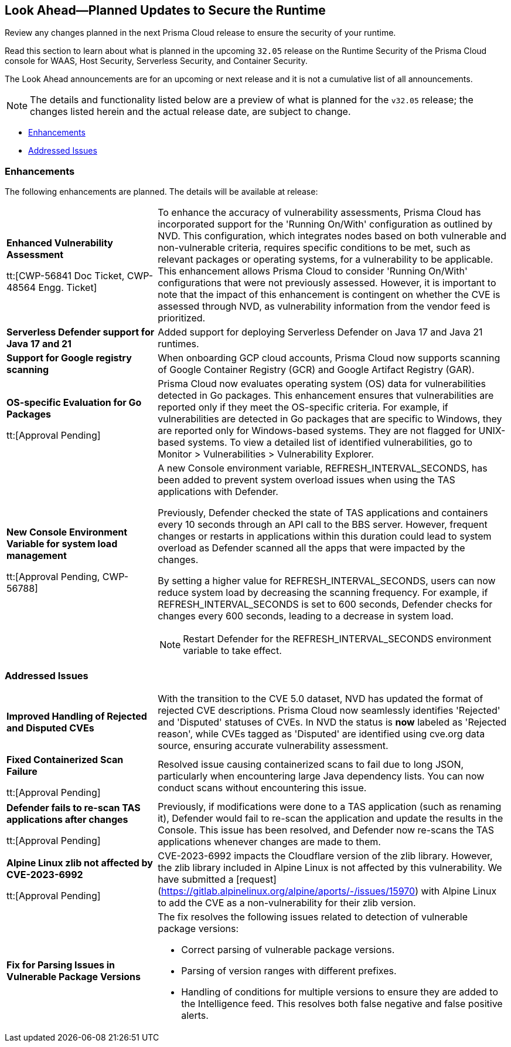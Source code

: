== Look Ahead—Planned Updates to Secure the Runtime

Review any changes planned in the next Prisma Cloud release to ensure the security of your runtime.

//(Edited in the month of Feb 20 as per Manu's suggestion)There are no previews or look ahead announcements for the upcoming `32.03` release. Details on the updates included in the `32.03` release will be shared in the release notes that accompany the release.

//The following text is a revert to the old content.
Read this section to learn about what is planned in the upcoming `32.05` release on the Runtime Security of the Prisma Cloud console for WAAS, Host Security, Serverless Security, and Container Security.

The Look Ahead announcements are for an upcoming or next release and it is not a cumulative list of all announcements.

//Currently, there are no previews or announcements for updates.

[NOTE]
====
The details and functionality listed below are a preview of what is planned for the `v32.05` release; the changes listed herein and the actual release date, are subject to change.
====


// * <<defender-upgrade>>
// * <<new-ips-for-runtime>>
* <<enhancements>>
// * <<api-changes>>
// * <<deprecation-notices>>
// * <<eos-notices>>
* <<addressed-issues>>


// [#new-ips-for-runtime]
// === New IPs for Runtime Security


// [cols="40%a,30%a,30%a"]
// |===

// |===

[#enhancements]
=== Enhancements

The following enhancements are planned. The details will be available at release:

[cols="30%a,70%a"]
|===

//CWP-56841[Doc Ticket]CWP-48564[Eng Ticket]
//Moved from Update 4
| *Enhanced Vulnerability Assessment*

tt:[CWP-56841 Doc Ticket, CWP-48564 Engg. Ticket]
|To enhance the accuracy of vulnerability assessments, Prisma Cloud has incorporated support for the 'Running On/With' configuration as outlined by NVD. This configuration, which integrates nodes based on both vulnerable and non-vulnerable criteria, requires specific conditions to be met, such as relevant packages or operating systems, for a vulnerability to be applicable. This enhancement allows Prisma Cloud to consider 'Running On/With' configurations that were not previously assessed. However, it is important to note that the impact of this enhancement is contingent on whether the CVE is assessed through NVD, as vulnerability information from the vendor feed is prioritized.

//CWP-56785
|*Serverless Defender support for Java 17 and 21*
|Added support for deploying Serverless Defender on Java 17 and Java 21 runtimes.

//CWP-56791 & CWP-56790 & CWP-56030
// |*Exclude Windows vulnerabilities found in Go packages from UNIX OS*
// |Prisma Cloud now excludes vulnerabilities found in Go packages that are specific to Windows from UNIX based operating systems in the Vulnerability Explorer. Select *Monitor > Vulnerabilities > Vulnerability Explorer* for a comprehensive list of the detected vulnerabilities.

//CWP-57947
//TODO:Approval Pending -- Kamesh
|*Support for Google registry scanning*

|When onboarding GCP cloud accounts, Prisma Cloud now supports scanning of Google Container Registry (GCR) and Google Artifact Registry (GAR).

//CWP-56790 & CWP-56030
//TODO:Approval Pending -- Kamesh
|*OS-specific Evaluation for Go Packages*

tt:[Approval Pending]

|Prisma Cloud now evaluates operating system (OS) data for vulnerabilities detected in Go packages. This enhancement ensures that vulnerabilities are reported only if they meet the OS-specific criteria. For example, if vulnerabilities are detected in Go packages that are specific to Windows, they are reported only for Windows-based systems. They are not flagged for UNIX-based systems. 
To view a detailed list of identified vulnerabilities, go to Monitor > Vulnerabilities > Vulnerability Explorer.

//CWP-56788
//TODO:Approval Pending -- Kamesh
|*New Console Environment Variable for system load management*

tt:[Approval Pending, CWP-56788]

|A new Console environment variable, REFRESH_INTERVAL_SECONDS, has been added to prevent system overload issues when using the TAS applications with Defender.

Previously, Defender checked the state of TAS applications and containers every 10 seconds through an API call to the BBS server. However, frequent changes or restarts in applications within this duration could lead to system overload as Defender scanned all the apps that were impacted by the changes.

By setting a higher value for REFRESH_INTERVAL_SECONDS, users can now reduce system load by decreasing the scanning frequency. For example, if REFRESH_INTERVAL_SECONDS is set to 600 seconds, Defender checks for changes every 600 seconds, leading to a decrease in system load.

NOTE: Restart Defender for the REFRESH_INTERVAL_SECONDS environment variable to take effect.

|===


// [#deprecation-notices]
// === Deprecation Notices
// [cols="30%a,70%a"]
// |===

// |===

[#api-changes]
// === API Changes

// [cols="30%a,70%a"]
// |===


// |===

// [#eos-notices]
// === End of Support Notices
// |===

// |===


[#addressed-issues]
=== Addressed Issues

[cols="30%a,70%a"]
|===

// CWP-56591
// IMPORTANT: Not part of Update 5!!
// |*Enhanced CVE Detection for Older JAR Versions*
// |Fixed an issue where incorrect parsing of older JAR file versions resulted in missing CVE entries.

//CWP-56784
//TODO: Reviewd by Shlomi
|*Improved Handling of Rejected and Disputed CVEs*
|With the transition to the CVE 5.0 dataset, NVD has updated the format of rejected CVE descriptions.
Prisma Cloud now seamlessly identifies 'Rejected' and 'Disputed' statuses of CVEs. In NVD the status is *now* labeled as 'Rejected reason', while CVEs tagged as 'Disputed' are identified using cve.org data source, ensuring accurate vulnerability assessment.

//CWP-56554
//TODO: Pending Approval
|*Fixed Containerized Scan Failure*

tt:[Approval Pending]

|Resolved issue causing containerized scans to fail due to long JSON, particularly when encountering large Java dependency lists. You can now conduct scans without encountering this issue.

//CWP-56788
//TODO: Approval Pending -- Kamesh
|*Defender fails to re-scan TAS applications after changes*

tt:[Approval Pending]

|Previously, if modifications were done to a TAS application (such as renaming it), Defender would fail to re-scan the application and update the results in the Console. This issue has been resolved, and Defender now re-scans the TAS applications whenever changes are made to them.

//CWP-56786
//TODO:Approval Pending -- Kamesh
|*Alpine Linux zlib not affected by CVE-2023-6992*

tt:[Approval Pending]

|CVE-2023-6992 impacts the Cloudflare version of the zlib library. However, the zlib library included in Alpine Linux is not affected by this vulnerability. We have submitted a [request](https://gitlab.alpinelinux.org/alpine/aports/-/issues/15970) with Alpine Linux to add the CVE as a non-vulnerability for their zlib version.

//CWP-58081
//TODO:Approval Pending -- Kamesh
|*Fix for Parsing Issues in Vulnerable Package Versions*

|The fix resolves the following issues related to detection of vulnerable package versions: 

* Correct parsing of vulnerable package versions.
* Parsing of version ranges with different prefixes.
* Handling of conditions for multiple versions to ensure they are added to the Intelligence feed. This resolves both false negative and false positive alerts.


|===
